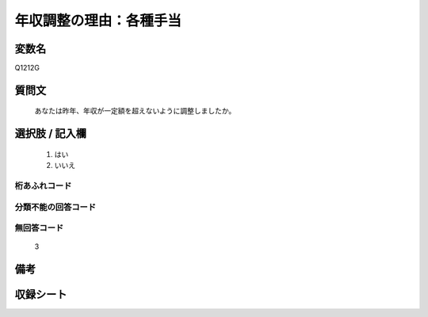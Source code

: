 .. title:: Q1212G
.. rst-class:: item

====================================================================================================
年収調整の理由：各種手当
====================================================================================================

.. rst-class:: varname

変数名
==================

Q1212G

.. rst-class:: question

質問文
==================


   あなたは昨年、年収が一定額を超えないように調整しましたか。



.. rst-class:: answer

選択肢 / 記入欄
======================

  1. はい
  2. いいえ
  



.. rst-class:: overflow

桁あふれコード
-------------------------------
  


.. rst-class:: not_classified

分類不能の回答コード
-------------------------------------
  


.. rst-class:: not_available

無回答コード
-------------------------------------
  3


.. rst-class:: bikou

備考
==================
 



.. rst-class:: include_sheet

収録シート
=======================================
.. hlist::
   :columns: 3
   
   
   * p24_3
   
   * p25_3
   
   * p26_3
   
   * p27_3
   
   * p28_3
   
   


.. index:: Q1212G